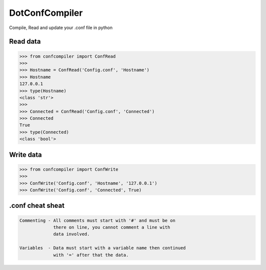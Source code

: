 DotConfCompiler
=================

.. image:: https://img.shields.io/badge/python-3-green.svg?style=flat-square
    :alt: Python3
    
.. image:: https://img.shields.io/pypi/v/confcompiler?style=flat-square
    :alt: PyPI

.. image:: https://img.shields.io/pypi/format/confcompiler?style=flat-square
    :alt: PyPI format


Compile, Read and update your .conf file in python

Read data
~~~~~~~~~~

.. code-block:: pycon

    >>> from confcompiler import ConfRead
    >>>
    >>> Hostname = ConfRead('Config.conf', 'Hostname')
    >>> Hostname
    127.0.0.1
    >>> type(Hostname)
    <class 'str'>
    >>>
    >>> Connected = ConfRead('Config.conf', 'Connected')
    >>> Connected
    True
    >>> type(Connected)
    <class 'bool'>

Write data
~~~~~~~~~~
 

.. code-block:: pycon

    >>> from confcompiler import ConfWrite
    >>>
    >>> ConfWrite('Config.conf', 'Hostname', '127.0.0.1')
    >>> ConfWrite('Config.conf', 'Connected', True)


.conf cheat sheat
~~~~~~~~~~~~~~~~~

.. code-block::

    Commenting - All comments must start with '#' and must be on
                 there on line, you cannot comment a line with 
                 data involved.

    Variables  - Data must start with a variable name then continued
                 with '=' after that the data.
